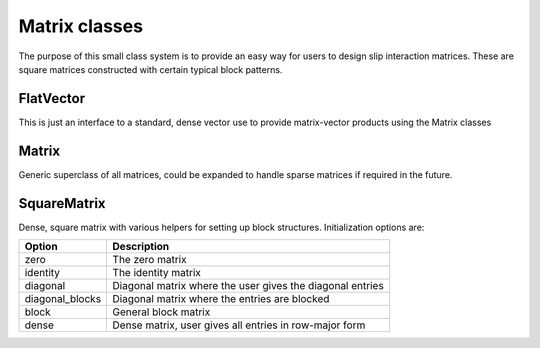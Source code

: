 .. _matrix-system:

Matrix classes
==============

The purpose of this small class system is to provide an easy way for
users to design slip interaction matrices.  These are square matrices
constructed with certain typical block patterns.

FlatVector
----------

This is just an interface to a standard, dense vector use to provide
matrix-vector products using the Matrix classes

.. doxygenclass:: neml::FlatVector
   :members:
   :undoc-members:

Matrix
------

Generic superclass of all matrices, could be expanded to handle sparse
matrices if required in the future.

.. doxygenclass:: neml::Matrix
   :members:
   :undoc-members:

SquareMatrix
------------

Dense, square matrix with various helpers for setting up block structures.
Initialization options are:

================  =============================================================
Option            Description
================  =============================================================
zero              The zero matrix
identity          The identity matrix
diagonal          Diagonal matrix where the user gives the diagonal entries
diagonal_blocks   Diagonal matrix where the entries are blocked
block             General block matrix
dense             Dense matrix, user gives all entries in row-major form
================  =============================================================

.. doxygenclass:: neml::SquareMatrix
   :members:
   :undoc-members:
